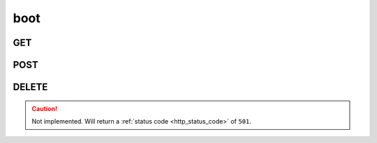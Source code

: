 boot
----

GET
***

POST
****

DELETE
******

.. caution::
    Not implemented. Will return a :ref:`status code <http_status_code>`
    of ``501``.